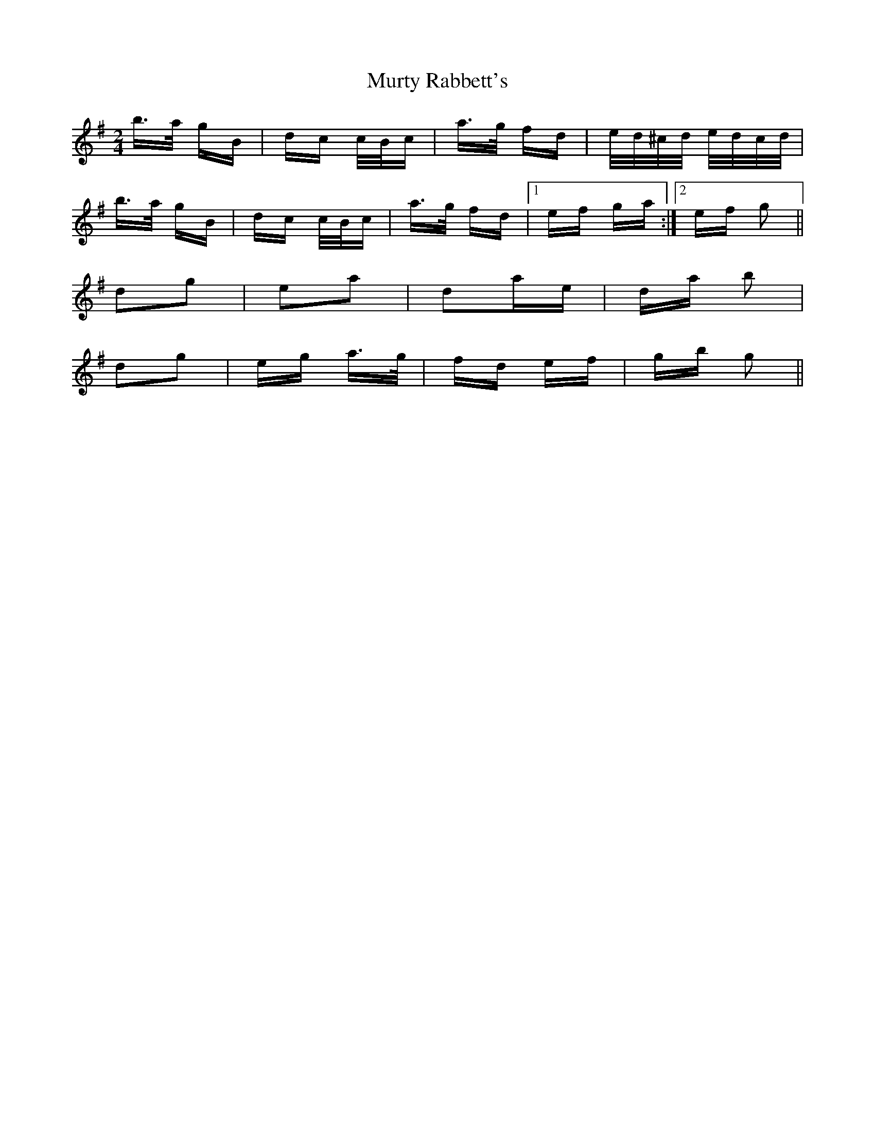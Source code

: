 X: 28594
T: Murty Rabbett's
R: polka
M: 2/4
K: Gmajor
b>a gB|dc c/B/c|a>g fd|e/d/^c/d/ e/d/c/d/|
b>a gB|dc c/B/c|a>g fd|1 ef ga:|2 ef g2||
d2g2|e2a2|d2ae|da b2|
d2g2|eg a>g|fd ef|gb g2||

